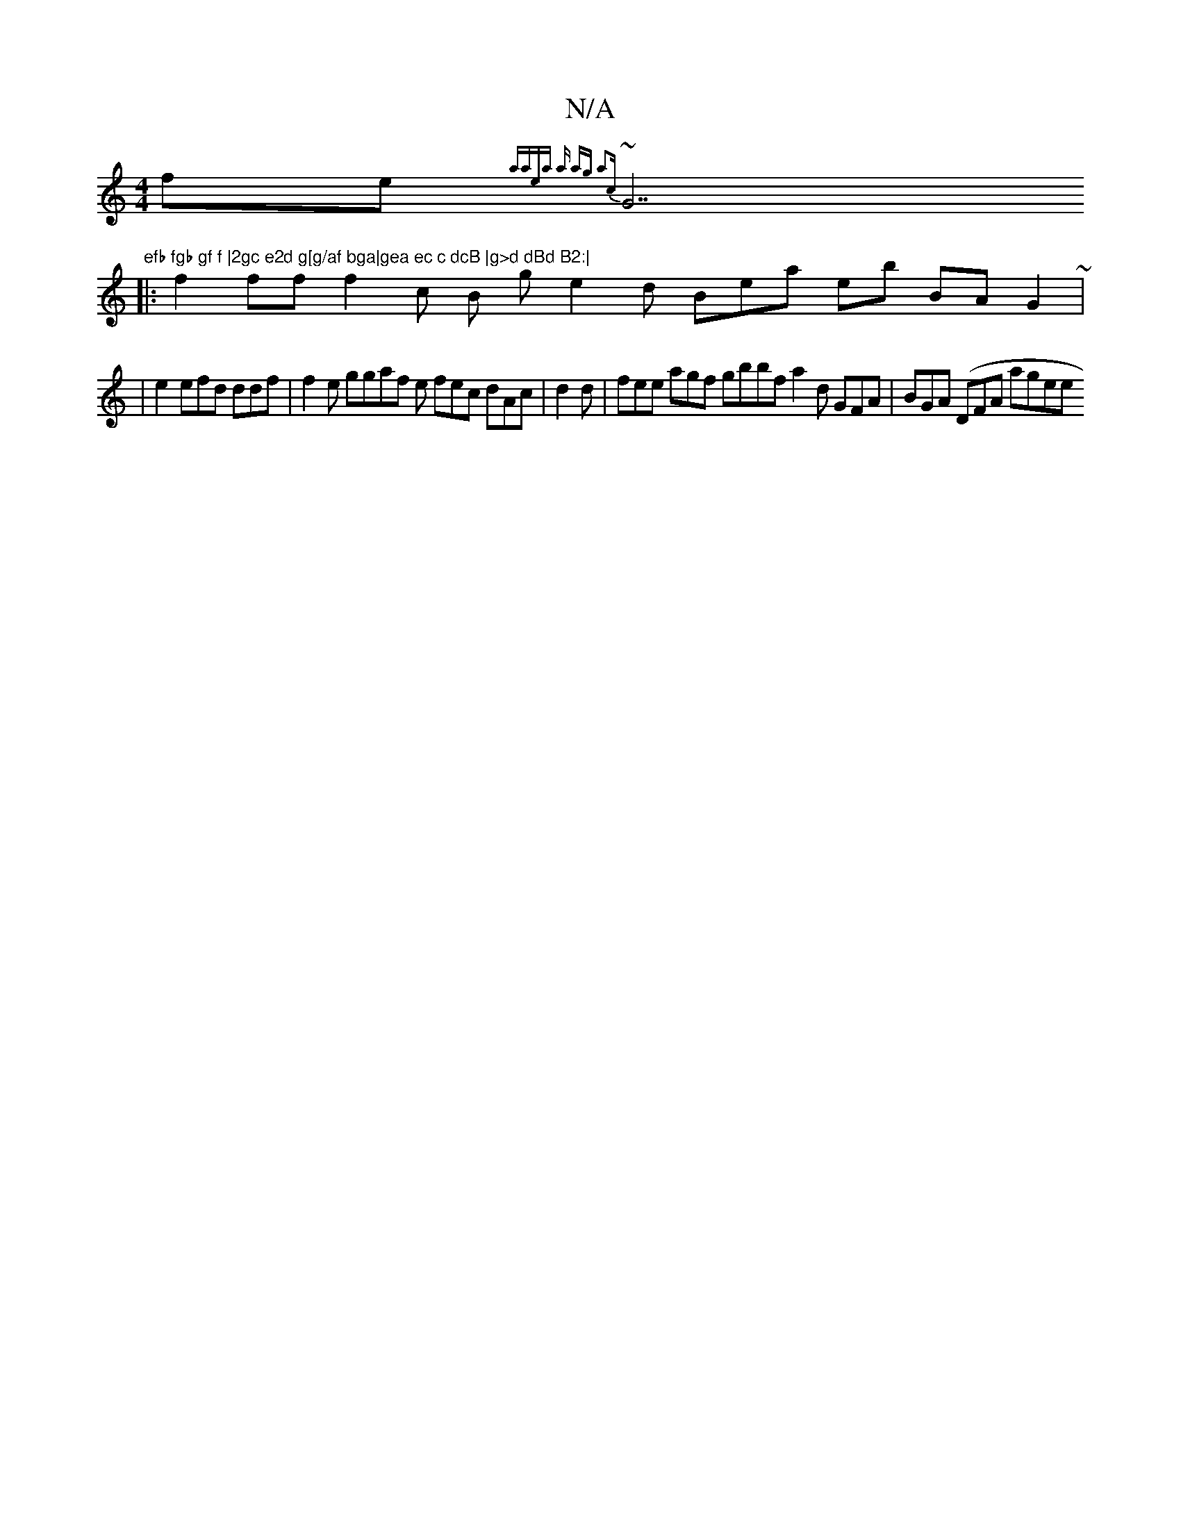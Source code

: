 X:1
T:N/A
M:4/4
R:N/A
K:Cmajor
fe {aaea a ag a2 (3zc|
~G7"efb fgb gf f |2gc e2d g[g/af bga|gea ec c dcB |g>d dBd B2:|
|:f2 ff f2 c B ge2 d Bea eb BA G2~|
| e2 efd ddf | f2 e ggaf e fec dAc|d2d | fee agf gbbf a2 d GFA| BGA (DFA agee